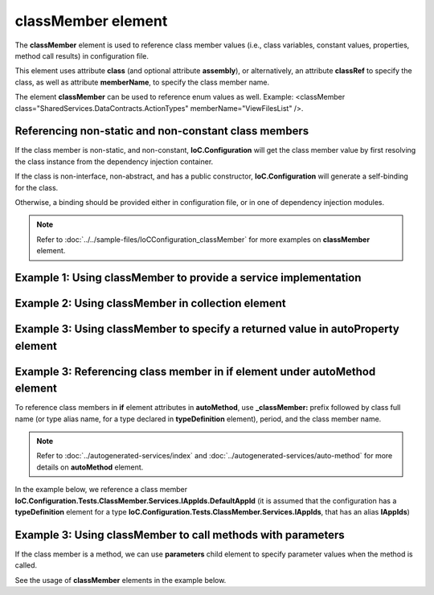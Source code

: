 =======================
**classMember** element
=======================

The **classMember** element is used to reference class member values (i.e., class variables, constant values, properties, method call results) in configuration file.

This element uses attribute **class** (and optional attribute **assembly**), or alternatively, an attribute **classRef** to specify the class, as well as attribute **memberName**, to specify the class member name.

The element **classMember** can be used to reference enum values as well. Example: <classMember class="SharedServices.DataContracts.ActionTypes" memberName="ViewFilesList" />.

Referencing non-static and non-constant class members
=====================================================

If the class member is non-static, and non-constant, **IoC.Configuration** will get the class member value by first resolving the class instance from the dependency injection container.

If the class is non-interface, non-abstract, and has a public constructor, **IoC.Configuration** will generate a self-binding for the class.

Otherwise, a binding should be provided either in configuration file, or in one of dependency injection modules.

.. note::
    Refer to :doc:`../../sample-files/IoCConfiguration_classMember` for more examples on **classMember** element.

Example 1: Using **classMember** to provide a service implementation
====================================================================

.. code-block:: xml
    :linenos:

    <service type="System.Int32">
        <valueImplementation scope="singleton">
          <!--Example of classMember in valueImplementation.
          Since IAppIds.DefaultAppId is non-static,
          IAppIds will be resolved from dependency injection container, and the
          value of property DefaultAppId of resolved object will be bound
          to System.Int32
          -->
            <classMember classRef="IAppIds" memberName="DefaultAppId" />
        </valueImplementation>
    </service>

Example 2: Using **classMember** in **collection** element
==========================================================

.. code-block:: xml
    :linenos:

    <service type="System.Collections.Generic.IReadOnlyList[System.Int32]" >
        <valueImplementation scope="singleton">
            <collection>
                <!--Demo of classMember in collection element.-->
                <classMember classRef="ConstAndStaticAppIds" memberName="AppId1"/>
                <classMember classRef="IAppIds" memberName="DefaultAppId"/>
            </collection>
        </valueImplementation>
    </service>

Example 3: Using **classMember** to specify a returned value in **autoProperty** element
========================================================================================

.. code-block:: xml
    :linenos:

    <autoGeneratedServices>

        <!--The scope for autoService implementations is always singleton -->
        <autoService interfaceRef="IAppIds">
            <autoProperty name="DefaultAppId" returnType="System.Int32">
                <!--Example of using classMember attribute in auto property.-->
                <classMember class="System.Int32" memberName="MaxValue"/>
            </autoProperty>
        </autoService>

Example 3: Referencing class member in **if** element under **autoMethod** element
==================================================================================

To reference class members in **if** element attributes in **autoMethod**, use **_classMember:** prefix followed by class full name (or type alias name, for a type declared in **typeDefinition** element), period, and the class member name.

.. note::
    Refer to :doc:`../autogenerated-services/index` and :doc:`../autogenerated-services/auto-method` for more details on **autoMethod** element.

In the example below, we reference a class member **IoC.Configuration.Tests.ClassMember.Services.IAppIds.DefaultAppId** (it is assumed that the configuration has a **typeDefinition** element for a type **IoC.Configuration.Tests.ClassMember.Services.IAppIds**, that has an alias **IAppIds**)

.. code-block:: xml
    :linenos:

    <autoService interface="IoC.Configuration.Tests.ClassMember.Services.IAppIdToPriority">
        <autoMethod name="GetPriority" returnType="System.Int32">
            <methodSignature>
                <int32 paramName="appId"/>
            </methodSignature>

            <!--Property IoC.Configuration.Tests.ClassMember.Services.IAppIds.DefaultAppId
                is non-static, therefore IoC.Configuration.Tests.ClassMember.Services.IAppIds
                will be resolved from dependency injection container, and the value of property
                DefaultAppId in resolved object will be used in if condition-->
            <if parameter1="_classMember:IAppIds.DefaultAppId">
                <int32 value="14" />
            </if>

            <default>
                <int32 value="1"/>
            </default>
        </autoMethod>
    </autoService>

Example 3: Using **classMember** to call methods with parameters
================================================================

If the class member is a method, we can use **parameters** child element to specify parameter values when the method is called.

See the usage of **classMember** elements in the example below.

.. code-block:: xml
    :linenos:

    <autoService interface="IoC.Configuration.Tests.ClassMember.Services.IAppInfos">
      <autoProperty name="AllAppInfos"
          returnType="System.Collections.Generic.IReadOnlyList[....Services.IAppInfo]" >
        <collection>
          <!--
          An example of calling a non static factory method to create an instance of
          IAppInfo. Since method IAppInfoFactory.CreateAppInfo(appId, appDescription)
          is non-static, an instance of IAppInfoFactory will be resolved using the DI
          container.
          Also, since IAppInfoFactory is an interface, a binding for IAppInfoFactory
          should be configured in configuration file or in some module.
          -->
          <classMember class="...Tests.ClassMember.Services.IAppInfoFactory"
                       memberName="CreateAppInfo">
            <parameters>
              <int32 name="appId" value="1258"/>
              <string name="appDescription"
                      value="App info created with non-static method call."/>
            </parameters>
          </classMember>
          <!--
          An example of calling a static factory method to create an instance
          of IAppInfo.
          -->
          <classMember class="....Tests.ClassMember.Services.StaticAppInfoFactory"
                       memberName="CreateAppInfo">
            <parameters>
              <int32 name="appId" value="1259"/>
              <string name="appDescription"
                      value="App info created with static method call."/>
            </parameters>
          </classMember>
        </collection>
      </autoProperty>
    </autoService>